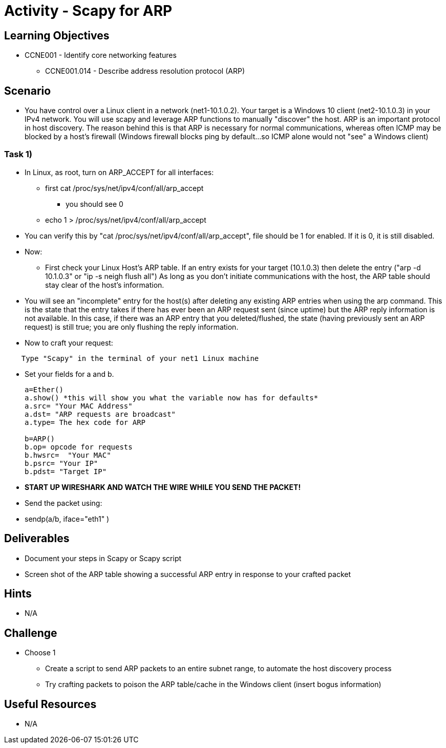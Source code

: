 :doctype: book
:stylesheet: ../../cctc.css

= Activity - Scapy for ARP

== Learning Objectives

* CCNE001 - Identify core networking features
** CCNE001.014 - Describe address resolution protocol (ARP)

== Scenario

* You have control over a Linux client in a network (net1-10.1.0.2). Your target is a Windows 10 client (net2-10.1.0.3) in your IPv4 network. You will use scapy and leverage ARP functions to manually "discover" the host. ARP is an important protocol in host discovery. The reason behind this is that ARP is necessary for normal communications, whereas often ICMP may be blocked by a host's firewall (Windows firewall blocks ping by default...so ICMP alone would not "see" a Windows client)

=== Task 1) 

* In Linux, as root, turn on ARP_ACCEPT for all interfaces:
** first cat /proc/sys/net/ipv4/conf/all/arp_accept
*** you should see 0
** echo 1 > /proc/sys/net/ipv4/conf/all/arp_accept
* You can verify this by "cat /proc/sys/net/ipv4/conf/all/arp_accept", file should be 1 for enabled. If it is 0, it is still disabled.

* Now:
** First check your Linux Host's ARP table. If an entry exists for your target (10.1.0.3) then delete the entry ("arp -d 10.1.0.3" or "ip -s neigh flush all") As long as you don't initiate communications with the host, the ARP table should stay clear of the host's information.

* You will see an "incomplete" entry for the host(s) after deleting any existing ARP entries when using the arp command. This is the state that the entry takes if there has ever been an ARP request sent (since uptime) but the ARP reply information is not available. In this case, if there was an ARP entry that you deleted/flushed, the state (having previously sent an ARP request) is still true; you are only flushing the reply information.

* Now to craft your request:
----
    Type "Scapy" in the terminal of your net1 Linux machine
----
* Set your fields  for a and b.
+
----
a=Ether()
a.show() *this will show you what the variable now has for defaults*
a.src= "Your MAC Address"
a.dst= "ARP requests are broadcast"
a.type= The hex code for ARP

b=ARP()
b.op= opcode for requests
b.hwsrc=  "Your MAC"
b.psrc= "Your IP"
b.pdst= "Target IP"
----

* *START UP WIRESHARK AND WATCH THE WIRE WHILE YOU SEND THE PACKET!*

* Send the packet using:
* sendp(a/b, iface="eth1" )

== Deliverables

* Document your steps in Scapy or Scapy script
* Screen shot of the ARP table showing a successful ARP entry in response  to your crafted packet

== Hints

* N/A

== Challenge

* Choose 1
** Create a script to send ARP packets to an entire subnet range, to automate the host discovery process
** Try crafting packets to poison the ARP table/cache in the Windows client (insert bogus information)

== Useful Resources

* N/A

